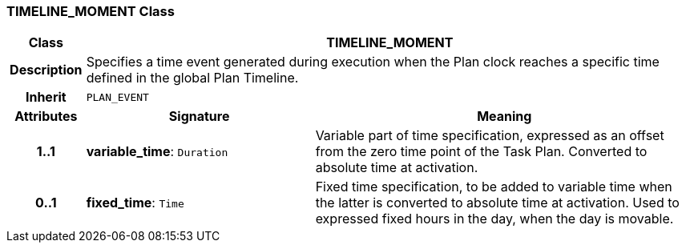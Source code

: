 === TIMELINE_MOMENT Class

[cols="^1,3,5"]
|===
h|*Class*
2+^h|*TIMELINE_MOMENT*

h|*Description*
2+a|Specifies a time event generated during execution when the Plan clock reaches a specific time defined in the global Plan Timeline.

h|*Inherit*
2+|`PLAN_EVENT`

h|*Attributes*
^h|*Signature*
^h|*Meaning*

h|*1..1*
|*variable_time*: `Duration`
a|Variable part of time specification, expressed as an offset from the zero time point of the Task Plan. Converted to absolute time at activation.

h|*0..1*
|*fixed_time*: `Time`
a|Fixed time specification, to be added to variable time when the latter is converted to absolute time at activation. Used to expressed fixed hours in the day, when the day is movable.
|===
